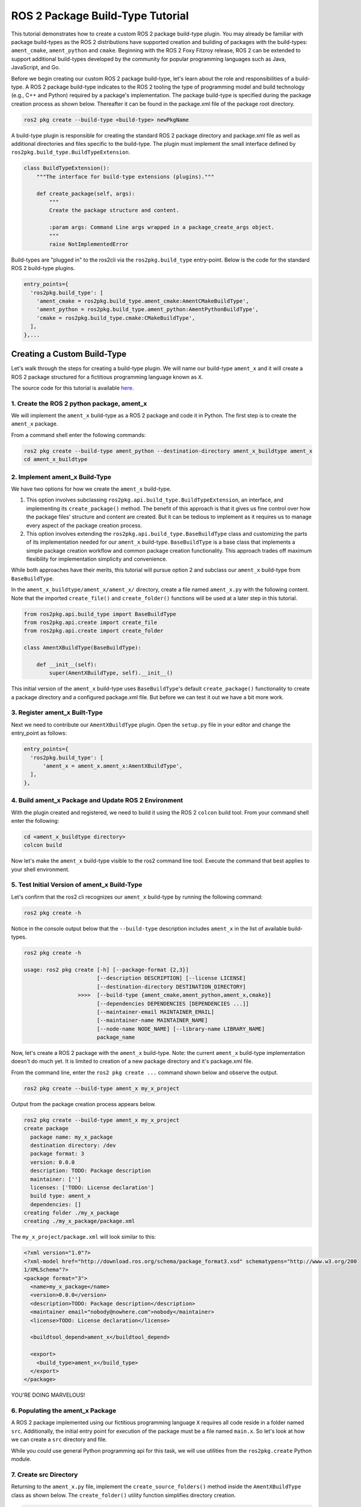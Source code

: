 
ROS 2 Package Build-Type Tutorial
=================================

This tutorial demonstrates how to create a custom ROS 2 package build-type plugin. You may already be familiar with package build-types as the ROS 2 distributions have supported creation and building of packages with the build-types: ``ament_cmake``, ``ament_python`` and ``cmake``. Beginning with the ROS 2 Foxy Fitzroy release, ROS 2 can be extended to support additional build-types developed by the community for popular programming languages such as Java, JavaScript, and Go.  

Before we begin creating our custom ROS 2 package build-type, let's learn about the role and responsibilities of a build-type.  A ROS 2 package build-type indicates to the ROS 2 tooling the type of programming model and build technology (e.g., C++ and Python) required by a package's implementation. The package build-type is specified during the package creation process as shown below. Thereafter it can be found in the package.xml file of the package root directory.

.. code-block:: console

   ros2 pkg create --build-type <build-type> newPkgName

A build-type plugin is responsible for creating the standard ROS 2 package directory and package.xml file as well as additional directories and files specific to the build-type. The plugin must implement the small interface defined by ``ros2pkg.build_type.BuildTypeExtension``.

.. code-block:: python

   class BuildTypeExtension():
       """The interface for build-type extensions (plugins)."""

       def create_package(self, args):
           """
           Create the package structure and content.

           :param args: Command Line args wrapped in a package_create_args object.
           """
           raise NotImplementedError

Build-types are "plugged in" to the ros2cli via the ``ros2pkg.build_type`` entry-point. Below is the code for the standard ROS 2 build-type plugins.

.. code-block:: python

   entry_points={
     'ros2pkg.build_type': [
       'ament_cmake = ros2pkg.build_type.ament_cmake:AmentCMakeBuildType',
       'ament_python = ros2pkg.build_type.ament_python:AmentPythonBuildType',
       'cmake = ros2pkg.build_type.cmake:CMakeBuildType',
     ],
   },...

Creating a Custom Build-Type
----------------------------

Let's walk through the steps for creating a build-type plugin. We will name our build-type ``ament_x`` and it will create a ROS 2 package structured for a fictitious programming language known as ``X``.

The source code for this tutorial is available `here <https://github.com/wayneparrott/ament_x_buildtype>`_.

1. Create the ROS 2 python package, ament_x
^^^^^^^^^^^^^^^^^^^^^^^^^^^^^^^^^^^^^^^^^^^

We will implement the ``ament_x`` build-type as a ROS 2 package and code it in Python. The first step is to create the ``ament_x`` package.

From a command shell enter the following commands:

.. code-block:: console

   ros2 pkg create --build-type ament_python --destination-directory ament_x_buildtype ament_x
   cd ament_x_buildtype

2. Implement ament_x Build-Type
^^^^^^^^^^^^^^^^^^^^^^^^^^^^^^^

We have two options for how we create the ``ament_x`` build-type. 

1. This option involves subclassing ``ros2pkg.api.build_type.BuildTypeExtension``, an interface, and implementing its ``create_package()`` method. The benefit of this approach is that it gives us fine control over how the package files' structure and content are created. But it can be tedious to implement as it requires us to manage every aspect of the package creation process.
2. This option involves extending the ``ros2pkg.api.build_type.BaseBuildType`` class and customizing the parts of its implementation needed for our ``ament_x`` build-type. ``BaseBuildType`` is a base class that implements a simple package creation workflow and common package creation functionality. This approach trades off maximum flexibility for implementation simplicity and convenience.

While both approaches have their merits, this tutorial will pursue option 2 and subclass our ``ament_x`` build-type from ``BaseBuildType``.

In the ``ament_x_buildtype/ament_x/ament_x/`` directory, create a file named ``ament_x.py`` with the following content. Note that the imported ``create_file()`` and ``create_folder()`` functions will be used at a later step in this tutorial.

.. code-block:: python

   from ros2pkg.api.build_type import BaseBuildType
   from ros2pkg.api.create import create_file
   from ros2pkg.api.create import create_folder

   class AmentXBuildType(BaseBuildType):

       def __init__(self):
           super(AmentXBuildType, self).__init__()

This initial version of the ``ament_x`` build-type uses ``BaseBuildType``'s default ``create_package()`` functionality to create a package directory and a configured package.xml file. But before we can test it out we have a bit more work.

3. Register ament_x Built-Type
^^^^^^^^^^^^^^^^^^^^^^^^^^^^^^

Next we need to contribute our ``AmentXBuildType`` plugin. Open the ``setup.py`` file in your editor and change the entry_point as follows:

.. code-block:: python

   entry_points={
     'ros2pkg.build_type': [
         'ament_x = ament_x.ament_x:AmentXBuildType',
     ],
   },

4. Build ament_x Package and Update ROS 2 Environment
^^^^^^^^^^^^^^^^^^^^^^^^^^^^^^^^^^^^^^^^^^^^^^^^^^^^^

With the plugin created and registered, we need to build it using the ROS 2 ``colcon`` build tool. From your command shell enter the following:

.. code-block:: console

   cd <ament_x_buildtype directory>
   colcon build

Now let's make the ``ament_x`` build-type visible to the ros2 command line tool. Execute the command that best applies to your shell environment.

.. tags::

  .. group-tag:: Linux & Mac OSX

    .. code-block:: bash

      source install/local_setup.bash
      source install/local_setup.sh
      source install/local_setup.zsh

  .. group-tag:: Windows

    .. code-block:: bash

      install\local_setup.ps1

5. Test Initial Version of ament_x Build-Type
^^^^^^^^^^^^^^^^^^^^^^^^^^^^^^^^^^^^^^^^^^^^^

Let's confirm that the ros2 cli recognizes our ``ament_x`` build-type by running the following command:

.. code-block:: console

   ros2 pkg create -h

Notice in the console output below that the ``--build-type`` description includes ``ament_x`` in the list of available build-types.

.. code-block:: console

   ros2 pkg create -h

   usage: ros2 pkg create [-h] [--package-format {2,3}]
                          [--description DESCRIPTION] [--license LICENSE]
                          [--destination-directory DESTINATION_DIRECTORY]
                    >>>>  [--build-type {ament_cmake,ament_python,ament_x,cmake}]
                          [--dependencies DEPENDENCIES [DEPENDENCIES ...]]
                          [--maintainer-email MAINTAINER_EMAIL]
                          [--maintainer-name MAINTAINER_NAME]
                          [--node-name NODE_NAME] [--library-name LIBRARY_NAME]
                          package_name

Now, let's create a ROS 2 package with the ``ament_x`` build-type. Note: the current ``ament_x`` build-type implementation doesn't do much yet. It is limited to creation of a new package directory and it's package.xml file.

From the command line, enter the ``ros2 pkg create ...`` command shown below and observe the output.

.. code-block:: console

   ros2 pkg create --build-type ament_x my_x_project

Output from the package creation process appears below.

.. code-block:: console

   ros2 pkg create --build-type ament_x my_x_project
   create package
     package name: my_x_package
     destination directory: /dev
     package format: 3
     version: 0.0.0
     description: TODO: Package description
     maintainer: ['']
     licenses: ['TODO: License declaration']
     build type: ament_x
     dependencies: []
   creating folder ./my_x_package
   creating ./my_x_package/package.xml

The ``my_x_project/package.xml`` will look similar to this:

.. code-block:: xml

   <?xml version="1.0"?>
   <?xml-model href="http://download.ros.org/schema/package_format3.xsd" schematypens="http://www.w3.org/200
   1/XMLSchema"?>
   <package format="3">
     <name>my_x_package</name>
     <version>0.0.0</version>
     <description>TODO: Package description</description>
     <maintainer email="nobody@nowhere.com">nobody</maintainer>
     <license>TODO: License declaration</license>

     <buildtool_depend>ament_x</buildtool_depend>

     <export>
       <build_type>ament_x</build_type>
     </export>
   </package>

YOU'RE DOING MARVELOUS!

6. Populating the ament_x Package
^^^^^^^^^^^^^^^^^^^^^^^^^^^^^^^^^^

A ROS 2 package implemented using our fictitious programming language ``X`` requires all code reside in a folder named ``src``. Additionally, the initial entry point for execution of the package must be a file named ``main.x``. So let's look at how we can create a ``src`` directory and file.

While you could use general Python programming api for this task, we will use utilities from the ``ros2pkg.create`` Python module.

7. Create src Directory
^^^^^^^^^^^^^^^^^^^^^^^

Returning to the ``ament_x.py`` file, implement the ``create_source_folders()`` method inside the ``AmentXBuildType`` class as shown below. The ``create_folder()`` utility function simplifies directory creation.

.. code-block:: python

   def create_source_folders(self):
     super(AmentXBuildType, self).create_source_folders()

     print('creating source folder')
     self.source_directory = create_folder('src', self.package_directory)
     if not self.source_directory:
       return 'unable to create source folder in ' + self.package_directory

8. Create main.x Using an EmPy Template File
^^^^^^^^^^^^^^^^^^^^^^^^^^^^^^^^^^^^^^^^^^^^

We will use the `EmPy <http://www.alcyone.com/software/empy/>`_ template engine to generate the ``main.x`` file. To do this we need to create a template file for ``main.x`` and provide it to the EmPy interpreter along with a set of values for replacing template parameters and the file path where intepreter output should be written.

Create the file ``main.x.em`` as shown below:

.. tags::

  .. group-tag:: Linux & Mac OSX

    .. code-block:: console

      cd ament_x_buildtype/ament_x/ament_x
      mkdir -p resource/ament_x
      touch resource/ament_x/main.x.em

  .. group-tag:: Windows

    .. code-block:: console

      cd ament_x_buildtype\ament_x\ament_x
      mkdir resource\ament_x
      type nul > resource\ament_x\main.x.em

Add the following content to ``main.x.em`` and save the file. Note that template variables are preceded with a ``@`` character.

.. code-block:: javascript

   main() {
     print('Hi from @package_name.')
   }

*Hang in there we are almost done!*

Add the ``populate()`` method to the ``AmentXBuildType`` class in the ``ament_x.py`` file. This code translates the ``main.x.em`` template file into a new package's ``src/main.x`` file.

.. code-block:: python

   def populate(self):
     super(AmentXBuildType, self).populate()

     params = {
       'package_name': self.package.name
     }
     create_file(
       'ament_x',
       'ament_x/main.x.em',
       self.source_directory,
       'main.x',
       params)

Our final step is to inform the Python `setuptools <https://pythonhosted.org/an_example_pypi_project/setuptools.html>`_ installation system to copy the ``ament_x_buildtype/ament_x/ament_x/resource/main.x.em`` file.

Add the ``package_data`` snippet to ``setup.py`` just below the entry_points.

.. code-block::

   entry_points={
     'console_scripts': [
     ],
     'ros2pkg.build_type': [
       'ament_x = ament_x.ament_x:AmentXBuildType',
     ],
   },
   package_data={
     'ament_x': [
       'resource/**/*',
     ],
   },

9. Rebuild ament_x package
^^^^^^^^^^^^^^^^^^^^^^^^^^

We need to rebuild the ``ament_x`` package to pick up our recent changes. From the ``ament_x_buildtype`` directory enter the following on the command line:

.. code-block:: console

   colcon build

10. Test ament_x Build-type
^^^^^^^^^^^^^^^^^^^^^^^^^^^

Our last step is to test our latest changes by recreating the ``my_x_project`` from step `7. Create src directory`_. If you haven't done so already remove the former ``my_x_project`` directory and its content.

.. tags::

  .. group-tag:: Linux & Mac OSX

    .. code-block:: console

      cd <path>/my_x_project/..
      rm -rf my_x_project

  .. group-tag:: Windows

    .. code-block:: console

      cd <path>\my_x_project/..
      rmdir /S my_x_project

Now using ros2 cli tool, create a new version of ``my_x_project``.

.. code-block:: console

   ros2 pkg create --build-type ament_x my_x_project

The ``my_x_project`` directory should appear as follows:

.. code-block:: console

   my_x_project/
     package.xml
     src/
       main.x

Congrats! 
You've successfully created a ROS 2 package build-type. The ament_x build-type can serve as a working example for creating more sophisticated custom build-types. 
The next step is to create a build-type plugin for the colcon build-tool. 
You can start that journey by getting familiar with the colcon `TaskExtensionPoint <https://github.com/colcon/colcon-core/blob/master/colcon_core/task/__init__.py>`_ and explore implementations such as the Python build-type found in the same directory.
